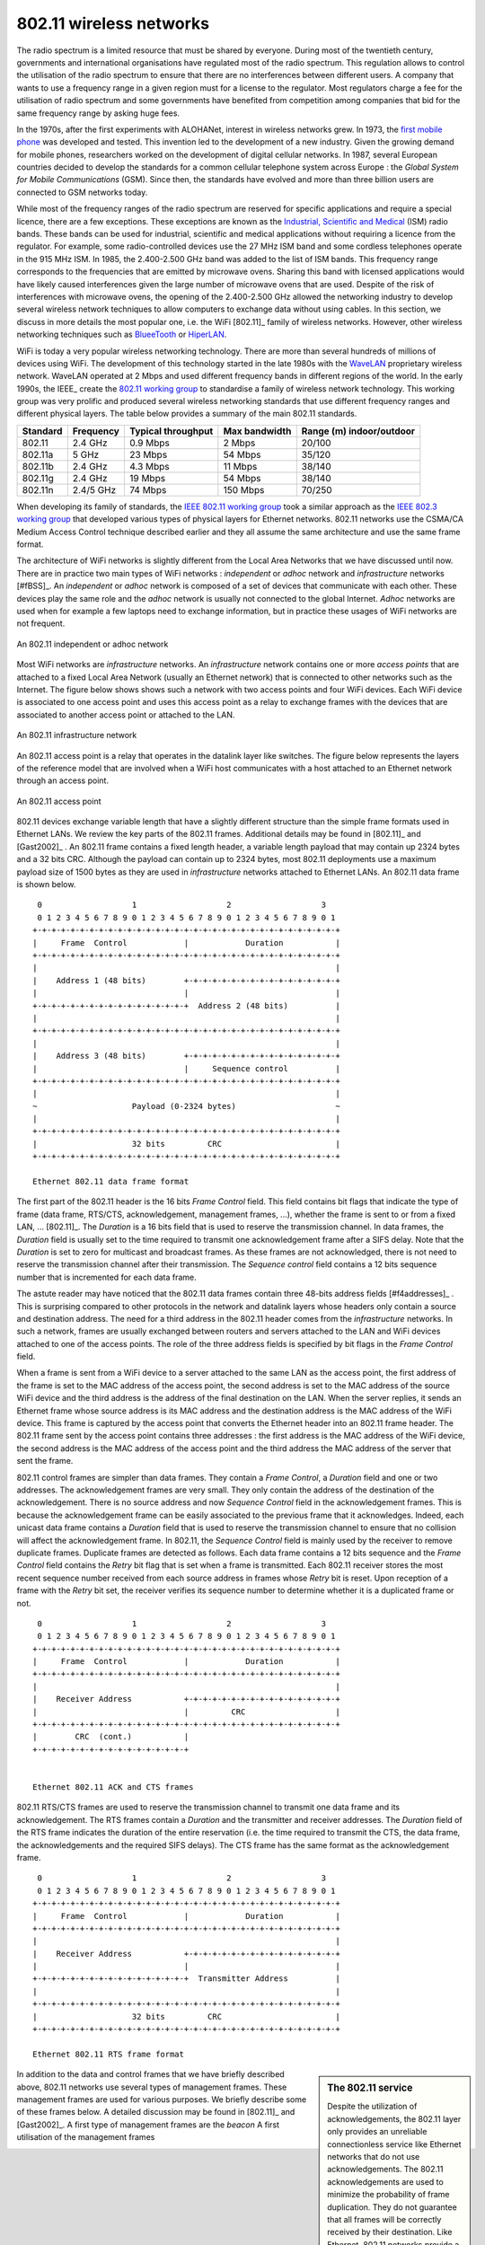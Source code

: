 802.11 wireless networks
========================

The radio spectrum is a limited resource that must be shared by everyone. During most of the twentieth century, governments and international organisations have regulated most of the radio spectrum. This regulation allows to control the utilisation of the radio spectrum to ensure that there are no interferences between different users. A company that wants to use a frequency range in a given region must for a license to the regulator. Most regulators charge a fee for the utilisation of radio spectrum and some governments have benefited from competition among companies that bid for the same frequency range by asking huge fees. 

In the 1970s, after the first experiments with ALOHANet, interest in wireless networks grew. In 1973, the `first mobile phone <http://news.bbc.co.uk/2/hi/programmes/click_online/8639590.stm>`_ was developed and tested. This invention led to the development of a new industry. Given the growing demand for mobile phones, researchers worked on the development of digital cellular networks. In 1987, several European countries decided to develop the standards for a common cellular telephone system across Europe : the `Global System for Mobile Communications` (GSM). Since then, the standards have evolved and more than three billion users are connected to GSM networks today.

.. index:: WiFi

While most of the frequency ranges of the radio spectrum are reserved for specific applications and require a special licence, there are a few exceptions. These exceptions are known as the `Industrial, Scientific and Medical <http://en.wikipedia.org/wiki/ISM_band>`_ (ISM) radio bands. These bands can be used for industrial, scientific and medical applications without requiring a licence from the regulator. For example, some radio-controlled devices use the  27 MHz ISM band and some cordless telephones operate in the 915 MHz ISM. In 1985, the 2.400-2.500 GHz band was added to the list of ISM bands. This frequency range corresponds to the frequencies that are emitted by microwave ovens. Sharing this band with licensed applications would have likely caused interferences given the large number of microwave ovens that are used. Despite of the risk of interferences with microwave ovens, the opening of the 2.400-2.500 GHz allowed the networking industry to develop several wireless network techniques to allow computers to exchange data without using cables. In this section, we discuss in more details the most popular one, i.e. the WiFi [802.11]_ family of wireless networks. However, other wireless networking techniques such as `BlueeTooth <http://en.wikipedia.org/wiki/BlueTooth>`_ or `HiperLAN <http://en.wikipedia.org/wiki/HiperLAN>`_.

WiFi is today a very popular wireless networking technology. There are more than several hundreds of millions of devices using WiFi. The development of this technology started in the late 1980s with the `WaveLAN <http://en.wikipedia.org/wiki/WaveLAN>`_ proprietary wireless network. WaveLAN operated at 2 Mbps and used different frequency bands in different regions of the world. In the early 1990s, the IEEE_ create the `802.11 working group <http://www.ieee802.org/11/>`_ to standardise a family of wireless network technology. This working group was very prolific and produced several wireless networking standards that use different frequency ranges and different physical layers. The table below provides a summary of the main 802.11 standards.


========        =========       ==========      ===========     ==============
Standard	Frequency	Typical		Max		Range (m)
				throughput	bandwidth	indoor/outdoor
========        =========       ==========      ===========     ==============
802.11		2.4 GHz		0.9 Mbps	2 Mbps		20/100
802.11a		5 GHz		23 Mbps		54 Mbps		35/120
802.11b		2.4 GHz		4.3 Mbps	11 Mbps		38/140
802.11g		2.4 GHz		19 Mbps		54 Mbps		38/140
802.11n		2.4/5 GHz	74 Mbps		150 Mbps	70/250
========        =========       ==========      ===========     ==============

When developing its family of standards, the `IEEE 802.11 working group <http://www.ieee802.org/11/>`_ took a similar approach as the `IEEE 802.3 working group <http://www.ieee802.org/3/>`_ that developed various types of physical layers for Ethernet networks. 802.11 networks use the CSMA/CA Medium Access Control technique described earlier and they all assume the same architecture and use the same frame format.

.. index:: Basic Service Set (BSS), BSS, adhoc network, independent network

The architecture of WiFi networks is slightly different from the Local Area Networks that we have discussed until now. There are in practice two main types of WiFi networks : `independent` or `adhoc` network  and `infrastructure` networks [#fBSS]_. An `independent` or `adhoc` network is composed of a set of devices that communicate with each other. These devices play the same role and the `adhoc` network is usually not connected to the global Internet. `Adhoc` networks are used when for example a few laptops need to exchange information, but in practice these usages of WiFi networks are not frequent.

.. figure:: png/lan-fig-083-c.png
   :align: center
   :scale: 70
   
   An 802.11 independent or adhoc network

.. index:: infrastructure network


Most WiFi networks are `infrastructure` networks. An `infrastructure` network contains one or more `access points` that are attached to a fixed Local Area Network (usually an Ethernet network) that is connected to other networks such as the Internet. The figure below shows shows such a network with two access points and four WiFi devices. Each WiFi device is associated to one access point and uses this access point as a relay to exchange frames with the devices that are associated to another access point or attached to the LAN.


.. figure:: png/lan-fig-084-c.png
   :align: center
   :scale: 70
   
   An 802.11 infrastructure network

An 802.11 access point is a relay that operates in the datalink layer like switches. The figure below represents the layers of the reference model that are involved when a WiFi host communicates with a host attached to an Ethernet network through an access point.

.. figure:: png/lan-fig-103-c.png
   :align: center
   :scale: 70
   
   An 802.11 access point

.. index:: 802.11 frame format

802.11 devices exchange variable length that have a slightly different structure than the simple frame formats used in Ethernet LANs. We review the key parts of the 802.11 frames. Additional details may be found in [802.11]_ and [Gast2002]_ . An 802.11 frame contains a fixed length header, a variable length payload that may contain up 2324 bytes and a 32 bits CRC. Although the payload can contain up to 2324 bytes, most 802.11 deployments use a maximum payload size of 1500 bytes as they are used in `infrastructure` networks attached to Ethernet LANs. An 802.11 data frame is shown below.

::

    0                   1                   2                   3
    0 1 2 3 4 5 6 7 8 9 0 1 2 3 4 5 6 7 8 9 0 1 2 3 4 5 6 7 8 9 0 1
   +-+-+-+-+-+-+-+-+-+-+-+-+-+-+-+-+-+-+-+-+-+-+-+-+-+-+-+-+-+-+-+-+
   |	 Frame  Control            |		Duration	   |
   +-+-+-+-+-+-+-+-+-+-+-+-+-+-+-+-+-+-+-+-+-+-+-+-+-+-+-+-+-+-+-+-+		
   |								   |	 
   |    Address 1 (48 bits)        +-+-+-+-+-+-+-+-+-+-+-+-+-+-+-+-+    
   |      	        	   |			           |
   +-+-+-+-+-+-+-+-+-+-+-+-+-+-+-+-+  Address 2 (48 bits)	   |
   |                    		      	    		   |
   +-+-+-+-+-+-+-+-+-+-+-+-+-+-+-+-+-+-+-+-+-+-+-+-+-+-+-+-+-+-+-+-+
   |								   |	 
   |    Address 3 (48 bits)        +-+-+-+-+-+-+-+-+-+-+-+-+-+-+-+-+    
   |      	        	   |     Sequence control	   |
   +-+-+-+-+-+-+-+-+-+-+-+-+-+-+-+-+-+-+-+-+-+-+-+-+-+-+-+-+-+-+-+-+
   |								   |
   ~ 			Payload (0-2324 bytes)			   ~
   |								   |
   +-+-+-+-+-+-+-+-+-+-+-+-+-+-+-+-+-+-+-+-+-+-+-+-+-+-+-+-+-+-+-+-+
   |			32 bits		CRC			   |	
   +-+-+-+-+-+-+-+-+-+-+-+-+-+-+-+-+-+-+-+-+-+-+-+-+-+-+-+-+-+-+-+-+

   Ethernet 802.11 data frame format
 

The first part of the 802.11 header is the 16 bits `Frame Control` field. This field contains bit flags that indicate the type of frame (data frame, RTS/CTS, acknowledgement, management frames, ...), whether the frame is sent to or from a fixed LAN, ... [802.11]_. The `Duration` is a 16 bits field that is used to reserve the transmission channel. In data frames, the `Duration` field is usually set to the time required to transmit one acknowledgement frame after a SIFS delay. Note that the `Duration` is set to zero for multicast and broadcast frames. As these frames are not acknowledged, there is not need to reserve the transmission channel after their transmission. The `Sequence control` field contains a 12 bits sequence number that is incremented for each data frame.


The astute reader may have noticed that the 802.11 data frames contain three 48-bits address fields [#f4addresses]_ . This is surprising compared to other protocols in the network and datalink layers whose headers only contain a source and destination address. The need for a third address in the 802.11 header comes from the `infrastructure` networks. In such a network, frames are usually exchanged between routers and servers attached to the LAN and WiFi devices attached to one of the access points. The role of the three address fields is specified by bit flags in the `Frame Control` field. 

When a frame is sent from a WiFi device to a server attached to the same LAN as the access point, the first address of the frame is set to the MAC address of the access point, the second address is set to the MAC address of the source WiFi device and the third address is the address of the final destination on the LAN. When the server replies, it sends an Ethernet frame whose source address is its MAC address and the destination address is the MAC address of the WiFi device. This frame is captured by the access point that converts the Ethernet header into an 802.11 frame header. The 802.11 frame sent by the access point contains three addresses : the first address is the MAC address of the WiFi device, the second address is the MAC address of the access point and the third address the MAC address of the server that sent the frame.

802.11 control frames are simpler than data frames. They contain a `Frame Control`, a `Duration` field and one or two addresses. The acknowledgement frames are very small. They only contain the address of the destination of the acknowledgement. There is no source address and now `Sequence Control` field in the acknowledgement frames. This is because the acknowledgement frame can be easily associated to the previous frame that it acknowledges. Indeed, each unicast data frame contains a `Duration` field that is used to reserve the transmission channel to ensure that no collision will affect the acknowledgement frame. In 802.11, the `Sequence Control` field is mainly used by the receiver to remove duplicate frames. Duplicate frames are detected as follows. Each data frame contains a 12 bits sequence and the `Frame Control` field contains the `Retry` bit flag that is set when a frame is transmitted.  Each 802.11 receiver stores the most recent sequence number received from each source address in frames whose `Retry` bit is reset. Upon reception of a frame with the `Retry` bit set, the receiver verifies its sequence number to determine whether it is a duplicated frame or not. 



::

    0                   1                   2                   3
    0 1 2 3 4 5 6 7 8 9 0 1 2 3 4 5 6 7 8 9 0 1 2 3 4 5 6 7 8 9 0 1
   +-+-+-+-+-+-+-+-+-+-+-+-+-+-+-+-+-+-+-+-+-+-+-+-+-+-+-+-+-+-+-+-+
   |	 Frame  Control            |		Duration	   |
   +-+-+-+-+-+-+-+-+-+-+-+-+-+-+-+-+-+-+-+-+-+-+-+-+-+-+-+-+-+-+-+-+		
   |								   |	 
   |    Receiver Address           +-+-+-+-+-+-+-+-+-+-+-+-+-+-+-+-+    
   |      	        	   |	     CRC	           |
   +-+-+-+-+-+-+-+-+-+-+-+-+-+-+-+-+-+-+-+-+-+-+-+-+-+-+-+-+-+-+-+-+		
   |        CRC  (cont.)           |
   +-+-+-+-+-+-+-+-+-+-+-+-+-+-+-+-+ 	


   Ethernet 802.11 ACK and CTS frames

.. index:: RTS frame (802.11), CTS frame (802.11)

802.11 RTS/CTS frames are used to reserve the transmission channel to transmit one data frame and its acknowledgement. The RTS frames contain a `Duration` and the transmitter and receiver addresses. The `Duration` field of the RTS frame indicates the duration of the entire reservation (i.e. the time required to transmit the CTS, the data frame, the acknowledgements and the required SIFS delays). The CTS frame has the same format as the acknowledgement frame.

::

    0                   1                   2                   3
    0 1 2 3 4 5 6 7 8 9 0 1 2 3 4 5 6 7 8 9 0 1 2 3 4 5 6 7 8 9 0 1
   +-+-+-+-+-+-+-+-+-+-+-+-+-+-+-+-+-+-+-+-+-+-+-+-+-+-+-+-+-+-+-+-+
   |	 Frame  Control            |		Duration	   |
   +-+-+-+-+-+-+-+-+-+-+-+-+-+-+-+-+-+-+-+-+-+-+-+-+-+-+-+-+-+-+-+-+		
   |								   |	 
   |    Receiver Address           +-+-+-+-+-+-+-+-+-+-+-+-+-+-+-+-+    
   |      	        	   |			           |
   +-+-+-+-+-+-+-+-+-+-+-+-+-+-+-+-+  Transmitter Address	   |
   |                    		      	    		   |
   +-+-+-+-+-+-+-+-+-+-+-+-+-+-+-+-+-+-+-+-+-+-+-+-+-+-+-+-+-+-+-+-+
   |			32 bits		CRC			   |	
   +-+-+-+-+-+-+-+-+-+-+-+-+-+-+-+-+-+-+-+-+-+-+-+-+-+-+-+-+-+-+-+-+

   Ethernet 802.11 RTS frame format

.. sidebar:: The 802.11 service

 Despite the utilization of acknowledgements, the 802.11 layer only provides an unreliable connectionless service like Ethernet networks that do not use acknowledgements. The 802.11 acknowledgements are used to minimize the probability of frame duplication. They do not guarantee that all frames will be correctly received by their destination. Like Ethernet, 802.11 networks provide a high probability of successful delivery of the frames, not a guarantee. However, it should be noted that 802.11 networks do not use acknowledgements for multicast and broadcast frames. This implies that in practice such frames are more likely to suffer from transmission errors than unicast frames.

.. index:: beacon frame (802.11)

In addition to the data and control frames that we have briefly described above, 802.11 networks use several types of management frames. These management frames are used for various purposes. We briefly describe some of these frames below. A detailed discussion may be found in [802.11]_ and [Gast2002]_. A first type of management frames are the `beacon` A first utilisation of the management frames


.. sidebar:: IP over 802.11

 todo

